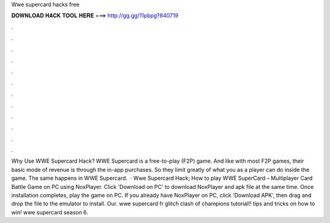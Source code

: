 Wwe supercard hacks free

𝐃𝐎𝐖𝐍𝐋𝐎𝐀𝐃 𝐇𝐀𝐂𝐊 𝐓𝐎𝐎𝐋 𝐇𝐄𝐑𝐄 ===> http://gg.gg/11pbpg?840719

.

.

.

.

.

.

.

.

.

.

.

.

Why Use WWE Supercard Hack? WWE Supercard is a free-to-play (F2P) game. And like with most F2P games, their basic mode of revenue is through the in-app purchases. So they limit greatly of what you as a player can do inside the game. The same happens in WWE Supercard.  · Wwe Supercard Hack; How to play WWE SuperCard – Multiplayer Card Battle Game on PC using NoxPlayer. Click 'Download on PC' to download NoxPlayer and apk file at the same time. Once installation completes, play the game on PC. If you already have NoxPlayer on PC, click 'Download APK', then drag and drop the file to the emulator to install. Our. wwe supercard fr glitch clash of champions tutorial!! tips and tricks on how to win! wwe supercard season 6.